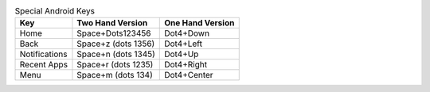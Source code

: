 .. csv-table:: Special Android Keys
  :header: "Key", "Two Hand Version", "One Hand Version"

  "Home","Space+Dots123456","Dot4+Down"
  "Back","Space+z (dots 1356)","Dot4+Left"
  "Notifications","Space+n (dots 1345)","Dot4+Up"
  "Recent Apps","Space+r (dots 1235)","Dot4+Right"
  "Menu","Space+m (dots 134)","Dot4+Center"

